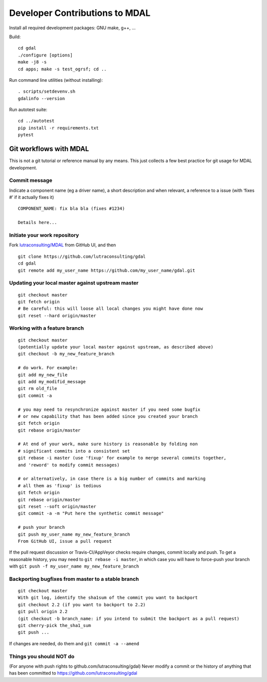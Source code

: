 .. _developer_contribution:

======================================
Developer Contributions to MDAL
======================================

Install all required development packages: GNU make, g++, …

Build:

::

   cd gdal
   ./configure [options]
   make -j8 -s
   cd apps; make -s test_ogrsf; cd ..

Run command line utilities (without installing):

::

   . scripts/setdevenv.sh
   gdalinfo --version

Run autotest suite:

::

   cd ../autotest
   pip install -r requirements.txt
   pytest

Git workflows with MDAL
--------------------------------------------------------------------------------

This is not a git tutorial or reference manual by any means. This just
collects a few best practice for git usage for MDAL development.

Commit message
++++++++++++++++++++++++++++++++++++++++++++++++++++++++++++++++++++++++++++++++

Indicate a component name (eg a driver name), a short description and
when relevant, a reference to a issue (with ‘fixes #’ if it actually
fixes it)

::

   COMPONENT_NAME: fix bla bla (fixes #1234)

   Details here...

Initiate your work repository
++++++++++++++++++++++++++++++++++++++++++++++++++++++++++++++++++++++++++++++++

Fork `lutraconsulting/MDAL <https://github.com/lutraconsulting/gdal>`__ from GitHub UI, and then

::

   git clone https://github.com/lutraconsulting/gdal
   cd gdal
   git remote add my_user_name https://github.com/my_user_name/gdal.git

Updating your local master against upstream master
++++++++++++++++++++++++++++++++++++++++++++++++++++++++++++++++++++++++++++++++

::

   git checkout master
   git fetch origin
   # Be careful: this will loose all local changes you might have done now
   git reset --hard origin/master

Working with a feature branch
++++++++++++++++++++++++++++++++++++++++++++++++++++++++++++++++++++++++++++++++

::

   git checkout master
   (potentially update your local master against upstream, as described above)
   git checkout -b my_new_feature_branch

   # do work. For example:
   git add my_new_file
   git add my_modifid_message
   git rm old_file
   git commit -a

   # you may need to resynchronize against master if you need some bugfix
   # or new capability that has been added since you created your branch
   git fetch origin
   git rebase origin/master

   # At end of your work, make sure history is reasonable by folding non
   # significant commits into a consistent set
   git rebase -i master (use 'fixup' for example to merge several commits together,
   and 'reword' to modify commit messages)

   # or alternatively, in case there is a big number of commits and marking
   # all them as 'fixup' is tedious
   git fetch origin
   git rebase origin/master
   git reset --soft origin/master
   git commit -a -m "Put here the synthetic commit message"

   # push your branch
   git push my_user_name my_new_feature_branch
   From GitHub UI, issue a pull request

If the pull request discussion or Travis-CI/AppVeyor checks require
changes, commit locally and push. To get a reasonable history, you may
need to ``git rebase -i master``, in which case you will have to
force-push your branch with
``git push -f my_user_name my_new_feature_branch``

Backporting bugfixes from master to a stable branch
++++++++++++++++++++++++++++++++++++++++++++++++++++++++++++++++++++++++++++++++

::

   git checkout master
   With git log, identify the sha1sum of the commit you want to backport
   git checkout 2.2 (if you want to backport to 2.2)
   git pull origin 2.2
   (git checkout -b branch_name: if you intend to submit the backport as a pull request)
   git cherry-pick the_sha1_sum
   git push ...

If changes are needed, do them and ``git commit -a --amend``

Things you should NOT do
++++++++++++++++++++++++++++++++++++++++++++++++++++++++++++++++++++++++++++++++

(For anyone with push rights to github.com/lutraconsulting/gdal) Never modify a
commit or the history of anything that has been committed to
https://github.com/lutraconsulting/gdal
